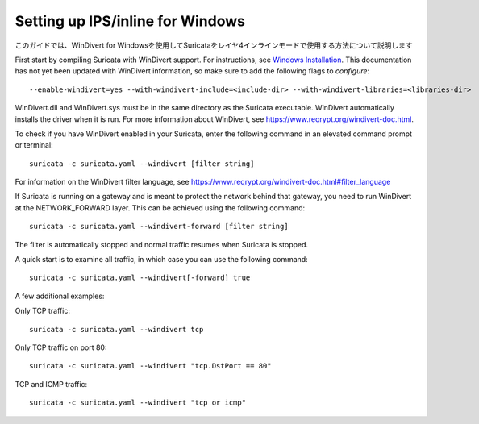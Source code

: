 Setting up IPS/inline for Windows
=================================

このガイドでは、WinDivert for Windowsを使用してSuricataをレイヤ4インラインモードで使用する方法について説明します

First start by compiling Suricata with WinDivert support. For instructions, see
`Windows Installation
<https://redmine.openinfosecfoundation.org/attachments/download/1175/SuricataWinInstallationGuide_v1.4.3.pdf>`_.
This documentation has not yet been updated with WinDivert information, so make
sure to add the following flags to `configure`:

::

  --enable-windivert=yes --with-windivert-include=<include-dir> --with-windivert-libraries=<libraries-dir>

WinDivert.dll and WinDivert.sys must be in the same directory as the Suricata
executable. WinDivert automatically installs the driver when it is run. For more
information about WinDivert, see https://www.reqrypt.org/windivert-doc.html.

To check if you have WinDivert enabled in your Suricata, enter the following
command in an elevated command prompt or terminal:

::

  suricata -c suricata.yaml --windivert [filter string]

For information on the WinDivert filter language, see
https://www.reqrypt.org/windivert-doc.html#filter_language

If Suricata is running on a gateway and is meant to protect the network behind
that gateway, you need to run WinDivert at the NETWORK_FORWARD layer. This can
be achieved using the following command:

::

  suricata -c suricata.yaml --windivert-forward [filter string]

The filter is automatically stopped and normal traffic resumes when Suricata is
stopped.

A quick start is to examine all traffic, in which case you can use the following
command:

::

  suricata -c suricata.yaml --windivert[-forward] true

A few additional examples:

Only TCP traffic:
::

  suricata -c suricata.yaml --windivert tcp

Only TCP traffic on port 80:
::

  suricata -c suricata.yaml --windivert "tcp.DstPort == 80"

TCP and ICMP traffic:
::

  suricata -c suricata.yaml --windivert "tcp or icmp"
